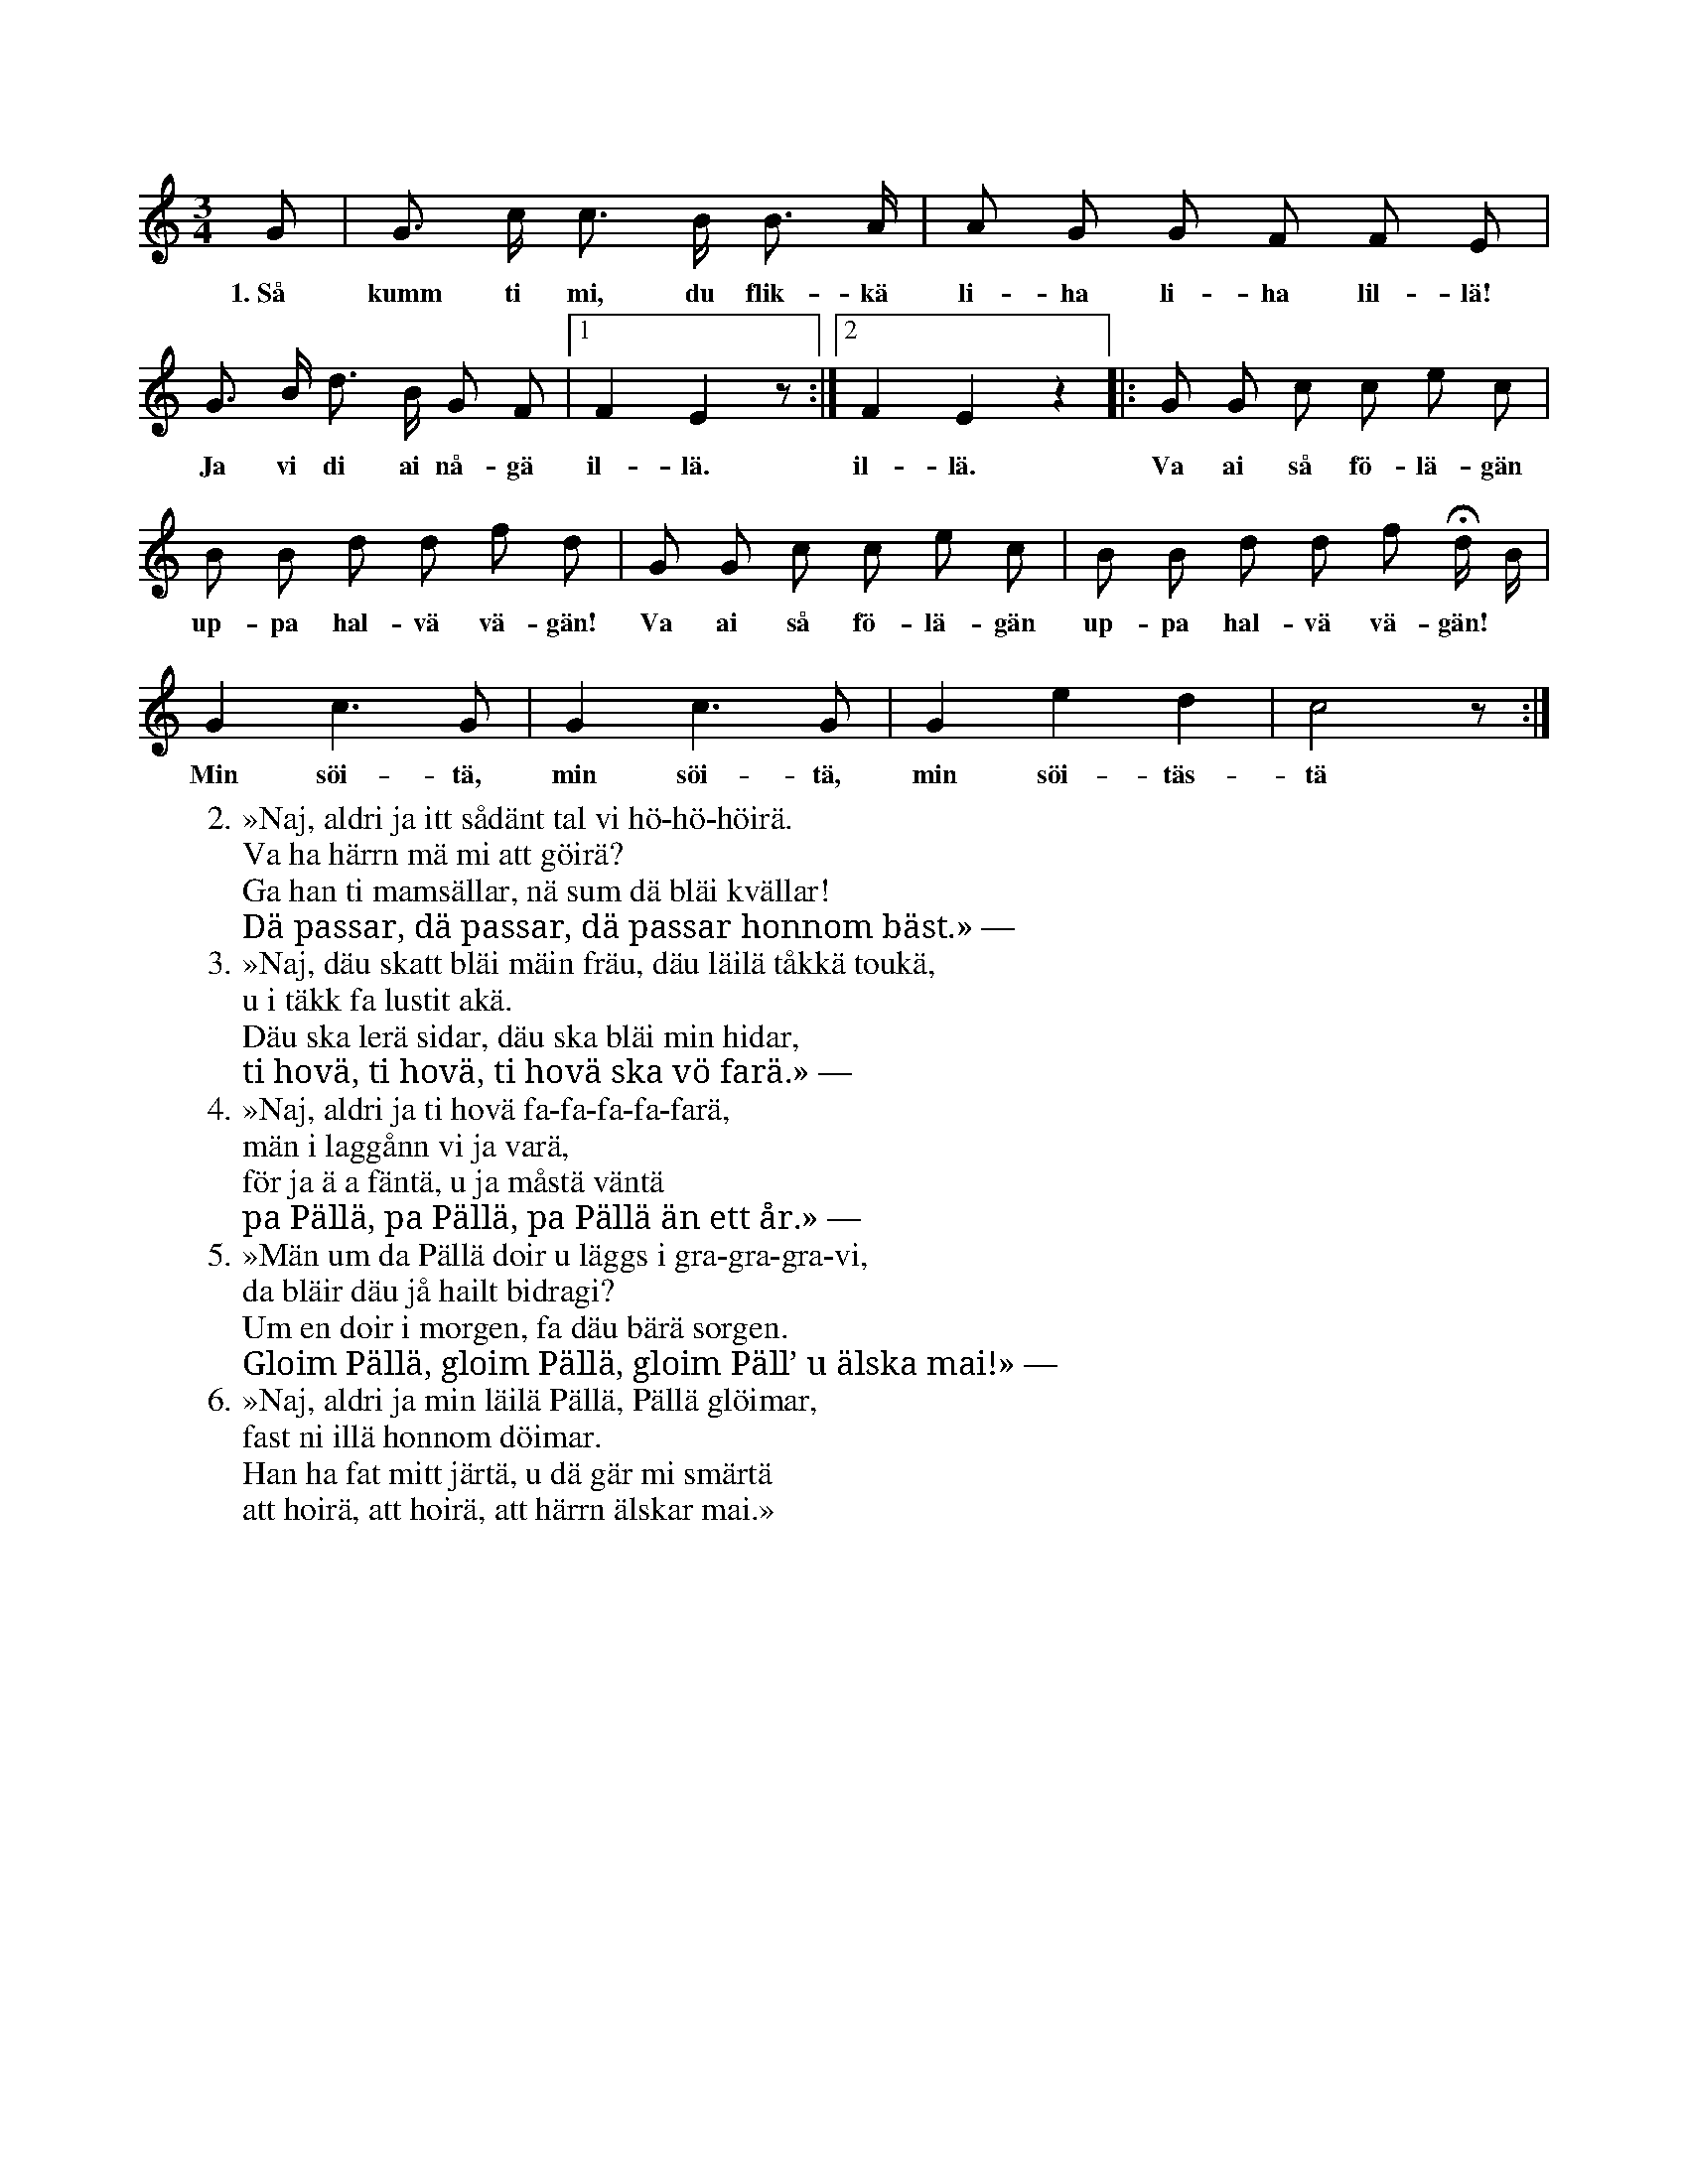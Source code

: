 X:76
T:
S:Uppt. efter snickaren A. Kullberg i Burs.
M:3/4
L:1/8
K:C
G|G> c c> B B> A|A G G F F E|
w:1.~Så kumm ti mi, du flik-kä li-ha li-ha lil-lä!
G> B d> B G F|1 F2 E2 z:|2 F2 E2 z2|:G G c c e c|
w:Ja vi di ai nå-gä il-lä. il-lä. Va ai så fö-lä-gän
B B d d f d|G G c c e c |B B d d f Hd/ B/|
w:up-pa hal-vä vä-gän! Va ai så fö-lä-gän up-pa hal-vä vä-gän!
G2 c3 G|G2 c3 G|G2 e2 d2|c4 z:|
w:Min söi-tä, min söi-tä, min söi-täs-tä vänn!
W:2. »Naj, aldri ja itt sådänt tal vi hö-hö-höirä.
W:   Va ha härrn mä mi att göirä?
W:   Ga han ti mamsällar, nä sum dä bläi kvällar!
W:   Dä passar, dä passar, dä passar honnom bäst.» —
W:3. »Naj, däu skatt bläi mäin fräu, däu läilä tåkkä toukä,
W:   u i täkk fa lustit akä.
W:   Däu ska lerä sidar, däu ska bläi min hidar,
W:   ti hovä, ti hovä, ti hovä ska vö farä.» —
W:4. »Naj, aldri ja ti hovä fa-fa-fa-fa-farä,
W:   män i laggånn vi ja varä,
W:   för ja ä a fäntä, u ja måstä väntä
W:   pa Pällä, pa Pällä, pa Pällä än ett år.» —
W:5. »Män um da Pällä doir u läggs i gra-gra-gra-vi,
W:   da bläir däu jå hailt bidragi?
W:   Um en doir i morgen, fa däu bärä sorgen.
W:   Gloim Pällä, gloim Pällä, gloim Päll’ u älska mai!» —
W:6. »Naj, aldri ja min läilä Pällä, Pällä glöimar,
W:   fast ni illä honnom döimar.
W:   Han ha fat mitt järtä, u dä gär mi smärtä
W:   att hoirä, att hoirä, att härrn älskar mai.»
